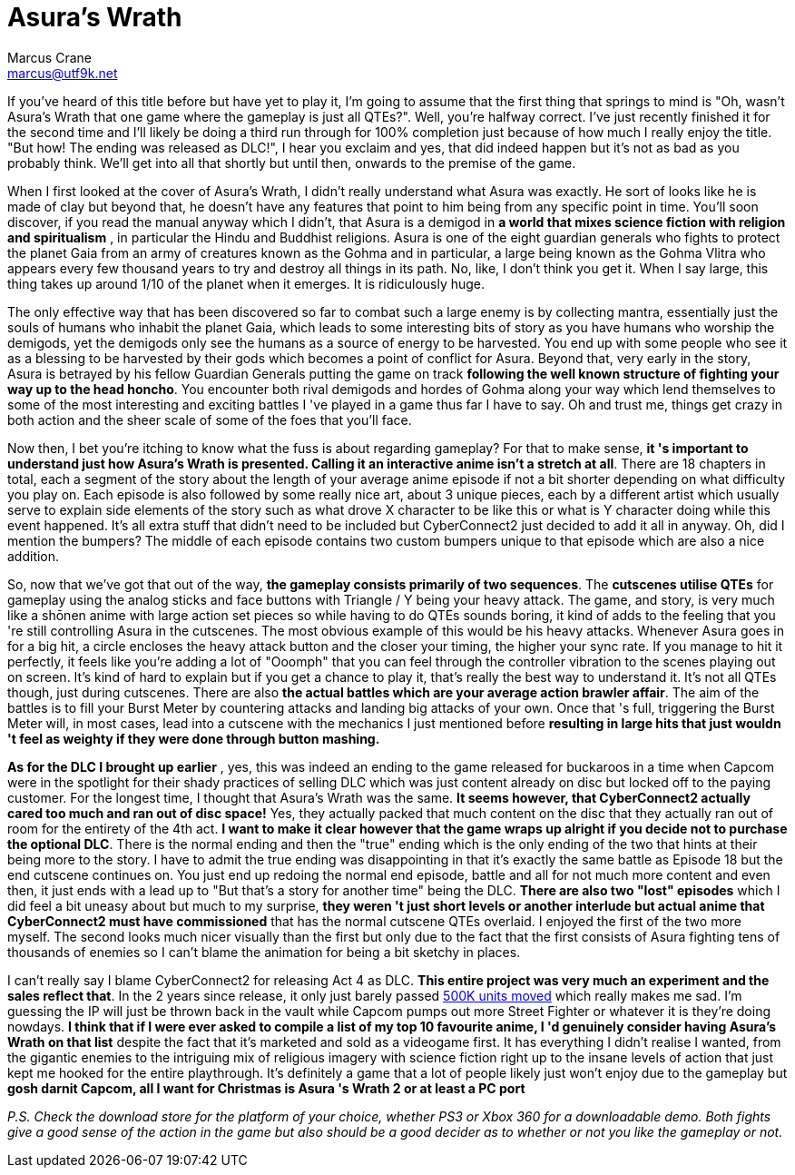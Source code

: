 = Asura's Wrath
Marcus Crane <marcus@utf9k.net>
:page-date: 2014-12-23
:page-layout: post
:page-permalink: /reviews/asuras-wrath

If you've heard of this title before but have yet to play it, I'm going to
assume that the first thing that springs to mind is "Oh, wasn't Asura's Wrath
that one game where the gameplay is just all QTEs?". Well, you're halfway
correct. I've just recently finished it for the second time and I'll likely be
doing a third run through for 100% completion just because of how much I
really enjoy the title. "But how! The ending was released as DLC!", I hear you
exclaim and yes, that did indeed happen but it's not as bad as you probably
think. We'll get into all that shortly but until then, onwards to the premise
of the game.

When I first looked at the cover of Asura's Wrath, I didn't really understand
what Asura was exactly. He sort of looks like he is made of clay but beyond
that, he doesn't have any features that point to him being from any specific
point in time. You'll soon discover, if you read the manual anyway which I
didn't, that Asura is a demigod in **a world that mixes science fiction with
religion and spiritualism** , in particular the Hindu and Buddhist religions.
Asura is one of the eight guardian generals who fights to protect the planet
Gaia from an army of creatures known as the Gohma and in particular, a large
being known as the Gohma Vlitra who appears every few thousand years to try
and destroy all things in its path. No, like, I don't think you get it. When I
say large, this thing takes up around 1/10 of the planet when it emerges. It
is ridiculously huge.

The only effective way that has been discovered so far to combat such a large
enemy is by collecting mantra, essentially just the souls of humans who
inhabit the planet Gaia, which leads to some interesting bits of story as you
have humans who worship the demigods, yet the demigods only see the humans as
a source of energy to be harvested. You end up with some people who see it as
a blessing to be harvested by their gods which becomes a point of conflict for
Asura. Beyond that, very early in the story, Asura is betrayed by his fellow
Guardian Generals putting the game on track **following the well known
structure of fighting your way up to the head honcho**. You encounter both
rival demigods and hordes of Gohma along your way which lend themselves to
some of the most interesting and exciting battles I 've played in a game thus
far I have to say. Oh and trust me, things get crazy in both action and the
sheer scale of some of the foes that you'll face.

Now then, I bet you're itching to know what the fuss is about regarding
gameplay? For that to make sense, **it 's important to understand just how
Asura's Wrath is presented. Calling it an interactive anime isn't a stretch at
all**. There are 18 chapters in total, each a segment of the story about the
length of your average anime episode if not a bit shorter depending on what
difficulty you play on. Each episode is also followed by some really nice art,
about 3 unique pieces, each by a different artist which usually serve to
explain side elements of the story such as what drove X character to be like
this or what is Y character doing while this event happened. It's all extra
stuff that didn't need to be included but CyberConnect2 just decided to add it
all in anyway. Oh, did I mention the bumpers? The middle of each episode
contains two custom bumpers unique to that episode which are also a nice
addition.

So, now that we've got that out of the way, **the gameplay consists primarily
of two sequences**. The **cutscenes utilise QTEs** for gameplay using the
analog sticks and face buttons with Triangle / Y being your heavy attack. The
game, and story, is very much like a shōnen anime with large action set pieces
so while having to do QTEs sounds boring, it kind of adds to the feeling that
you 're still controlling Asura in the cutscenes. The most obvious example of
this would be his heavy attacks. Whenever Asura goes in for a big hit, a
circle encloses the heavy attack button and the closer your timing, the higher
your sync rate. If you manage to hit it perfectly, it feels like you're adding
a lot of "Ooomph" that you can feel through the controller vibration to the
scenes playing out on screen. It's kind of hard to explain but if you get a
chance to play it, that's really the best way to understand it. It's not all
QTEs though, just during cutscenes. There are also **the actual battles which
are your average action brawler affair**. The aim of the battles is to fill
your Burst Meter by countering attacks and landing big attacks of your own.
Once that 's full, triggering the Burst Meter will, in most cases, lead into a
cutscene with the mechanics I just mentioned before **resulting in large hits
that just wouldn 't feel as weighty if they were done through button
mashing.**

**As for the DLC I brought up earlier** , yes, this was indeed an ending to
the game released for buckaroos in a time when Capcom were in the spotlight
for their shady practices of selling DLC which was just content already on
disc but locked off to the paying customer. For the longest time, I thought
that Asura's Wrath was the same. **It seems however, that CyberConnect2
actually cared too much and ran out of disc space!** Yes, they actually packed
that much content on the disc that they actually ran out of room for the
entirety of the 4th act. **I want to make it clear however that the game wraps
up alright if you decide not to purchase the optional DLC**. There is the
normal ending and then the  "true" ending which is the only ending of the two
that hints at their being more to the story. I have to admit the true ending
was disappointing in that it's exactly the same battle as Episode 18 but the
end cutscene continues on. You just end up redoing the normal end episode,
battle and all for not much more content and even then, it just ends with a
lead up to "But that's a story for another time" being the DLC. **There are
also two "lost" episodes** which I did feel a bit uneasy about but much to my
surprise, **they weren 't just short levels or another interlude but actual
anime that CyberConnect2 must have commissioned** that has the normal cutscene
QTEs overlaid. I enjoyed the first of the two more myself. The second looks
much nicer visually than the first but only due to the fact that the first
consists of Asura fighting tens of thousands of enemies so I can't blame the
animation for being a bit sketchy in places.

I can't really say I blame CyberConnect2 for releasing Act 4 as DLC. **This
entire project was very much an experiment and the sales reflect that**. In
the 2 years since release, it only just barely passed http://www.vgchartz.com/gamedb/?name=asura%27s+wrath[500K units
moved] which really makes me sad. I'm guessing the IP will just be thrown
back in the vault while Capcom pumps out more Street Fighter or whatever it is
they're doing nowdays. **I think that if I were ever asked to compile a list
of my top 10 favourite anime, I 'd genuinely consider having Asura's Wrath on
that list** despite the fact that it's marketed and sold as a videogame first.
It has everything I didn't realise I wanted, from the gigantic enemies to the
intriguing mix of religious imagery with science fiction right up to the
insane levels of action that just kept me hooked for the entire playthrough.
It's definitely a game that a lot of people likely just won't enjoy due to the
gameplay but **gosh darnit Capcom, all I want for Christmas is Asura 's Wrath
2 or at least a PC port**

_P.S. Check the download store for the platform of your choice, whether PS3 or
Xbox 360 for a downloadable demo. Both fights give a good sense of the action
in the game but also should be a good decider as to whether or not you like
the gameplay or not._
